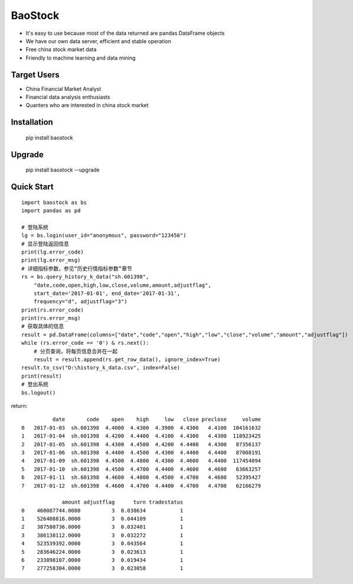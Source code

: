 
BaoStock
===============

* It's easy to use because most of the data returned are pandas DataFrame objects
* We have our own data server, efficient and stable operation
* Free china stock market data
* Friendly to machine learning and data mining

Target Users
--------------

* China Financial Market Analyst
* Financial data analysis enthusiasts
* Quanters who are interested in china stock market

Installation
--------------

    pip install baostock

Upgrade
---------------

    pip install baostock --upgrade

Quick Start
--------------

::

    import baostock as bs
    import pandas as pd

    # 登陆系统
    lg = bs.login(user_id="anonymous", password="123456")
    # 显示登陆返回信息
    print(lg.error_code)
    print(lg.error_msg)
    # 详细指标参数，参见“历史行情指标参数”章节
    rs = bs.query_history_k_data("sh.601398",
        "date,code,open,high,low,close,volume,amount,adjustflag",
        start_date='2017-01-01', end_date='2017-01-31', 
        frequency="d", adjustflag="3")
    print(rs.error_code)
    print(rs.error_msg)
    # 获取具体的信息
    result = pd.DataFrame(columns=["date","code","open","high","low","close","volume","amount","adjustflag"])
    while (rs.error_code == '0') & rs.next():
        # 分页查询，将每页信息合并在一起
        result = result.append(rs.get_row_data(), ignore_index=True)
    result.to_csv("D:\history_k_data.csv", index=False)
    print(result)
    # 登出系统
    bs.logout()

return::

              date       code    open    high     low   close preclose     volume
    0   2017-01-03  sh.601398  4.4000  4.4300  4.3900  4.4300   4.4100  104161632   
    1   2017-01-04  sh.601398  4.4200  4.4400  4.4100  4.4300   4.4300  118923425   
    2   2017-01-05  sh.601398  4.4300  4.4500  4.4200  4.4400   4.4300   87356137   
    3   2017-01-06  sh.601398  4.4400  4.4500  4.4300  4.4400   4.4400   87008191   
    4   2017-01-09  sh.601398  4.4500  4.4800  4.4300  4.4600   4.4400  117454094   
    5   2017-01-10  sh.601398  4.4500  4.4700  4.4400  4.4600   4.4600   63663257   
    6   2017-01-11  sh.601398  4.4600  4.4800  4.4500  4.4700   4.4600   52395427   
    7   2017-01-12  sh.601398  4.4600  4.4700  4.4400  4.4700   4.4700   62166279    

                 amount adjustflag      turn tradestatus  
    0    460087744.0000          3  0.038634           1  
    1    526408816.0000          3  0.044109           1  
    2    387580736.0000          3  0.032401           1  
    3    386138112.0000          3  0.032272           1  
    4    523539392.0000          3  0.043564           1  
    5    283646224.0000          3  0.023613           1  
    6    233898107.0000          3  0.019434           1  
    7    277258304.0000          3  0.023058           1  



